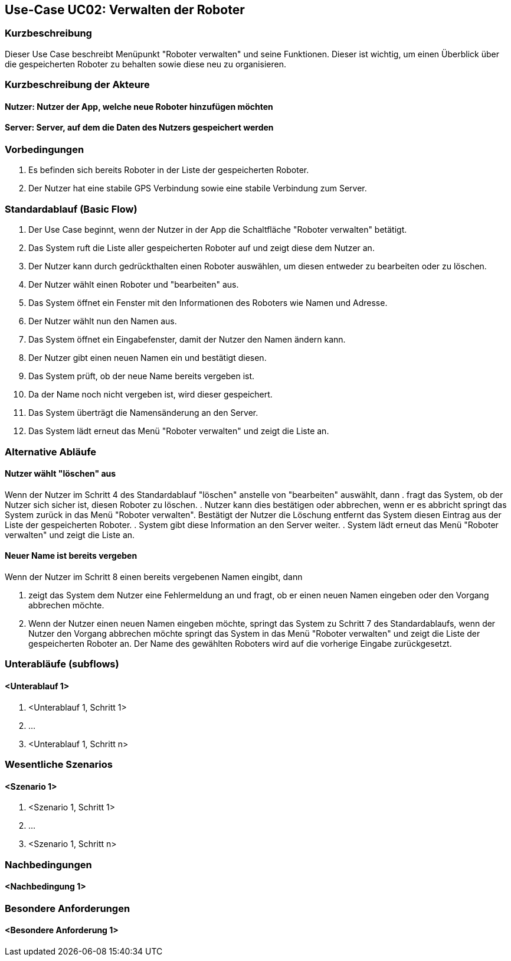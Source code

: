 //Nutzen Sie dieses Template als Grundlage für die Spezifikation *einzelner* Use-Cases. Diese lassen sich dann per Include in das Use-Case Model Dokument einbinden (siehe Beispiel dort).


//Use Cases erste Überlegnung: Starten des Follow-Me, Verbindung mit Roboter herstellen, About-Button,... 
== Use-Case UC02: Verwalten der Roboter

=== Kurzbeschreibung
Dieser Use Case beschreibt Menüpunkt "Roboter verwalten" und seine Funktionen. Dieser ist wichtig, um einen Überblick über die gespeicherten Roboter zu behalten sowie diese neu zu organisieren. 

=== Kurzbeschreibung der Akteure

==== Nutzer: Nutzer der App, welche neue Roboter hinzufügen möchten

==== Server: Server, auf dem die Daten des Nutzers gespeichert werden

=== Vorbedingungen
. Es befinden sich bereits Roboter in der Liste der gespeicherten Roboter.
. Der Nutzer hat eine stabile GPS Verbindung sowie eine stabile Verbindung zum Server.



=== Standardablauf (Basic Flow)
//Der Standardablauf definiert die Schritte für den Erfolgsfall ("Happy Path")

. Der Use Case beginnt, wenn der Nutzer in der App die Schaltfläche "Roboter verwalten" betätigt.
. Das System ruft die Liste aller gespeicherten Roboter auf und zeigt diese dem Nutzer an.
. Der Nutzer kann durch gedrückthalten einen Roboter auswählen, um diesen entweder zu bearbeiten oder zu löschen.
. Der Nutzer wählt einen Roboter und "bearbeiten" aus.
. Das System öffnet ein Fenster mit den Informationen des Roboters wie Namen und Adresse.
. Der Nutzer wählt nun den Namen aus.
. Das System öffnet ein Eingabefenster, damit der Nutzer den Namen ändern kann.
. Der Nutzer gibt einen neuen Namen ein und bestätigt diesen.
. Das System prüft, ob der neue Name bereits vergeben ist.
. Da der Name noch nicht vergeben ist, wird dieser gespeichert.
. Das System überträgt die Namensänderung an den Server.
. Das System lädt erneut das Menü "Roboter verwalten" und zeigt die Liste an.  


=== Alternative Abläufe
//Nutzen Sie alternative Abläufe für Fehlerfälle, Ausnahmen und Erweiterungen zum Standardablauf

==== Nutzer wählt "löschen" aus
Wenn der Nutzer im Schritt 4 des Standardablauf "löschen" anstelle von "bearbeiten" auswählt, dann
. fragt das System, ob der Nutzer sich sicher ist, diesen Roboter zu löschen.
. Nutzer kann dies bestätigen oder abbrechen, wenn er es abbricht springt das System zurück in das Menü "Roboter verwalten". Bestätigt der Nutzer die Löschung entfernt das System diesen Eintrag aus der Liste der gespeicherten Roboter.
. System gibt diese Information an den Server weiter.
. System lädt erneut das Menü "Roboter verwalten" und zeigt die Liste an.

==== Neuer Name ist bereits vergeben
Wenn der Nutzer im Schritt 8 einen bereits vergebenen Namen eingibt, dann

. zeigt das System dem Nutzer eine Fehlermeldung an und fragt, ob er einen neuen Namen eingeben oder den Vorgang abbrechen möchte.
. Wenn der Nutzer einen neuen Namen eingeben möchte, springt das System zu Schritt 7 des Standardablaufs, wenn der Nutzer den Vorgang abbrechen möchte springt das System in das Menü "Roboter verwalten" und zeigt die Liste der gespeicherten Roboter an. Der Name des gewählten Roboters wird auf die vorherige Eingabe zurückgesetzt.

=== Unterabläufe (subflows)
//Nutzen Sie Unterabläufe, um wiederkehrende Schritte auszulagern

==== <Unterablauf 1>
. <Unterablauf 1, Schritt 1>
. …
. <Unterablauf 1, Schritt n>

=== Wesentliche Szenarios
//Szenarios sind konkrete Instanzen eines Use Case, d.h. mit einem konkreten Akteur und einem konkreten Durchlauf der o.g. Flows. Szenarios können als Vorstufe für die Entwicklung von Flows und/oder zu deren Validierung verwendet werden.

==== <Szenario 1>
. <Szenario 1, Schritt 1>
. …
. <Szenario 1, Schritt n>

=== Nachbedingungen
//Nachbedingungen beschreiben das Ergebnis des Use Case, z.B. einen bestimmten Systemzustand.

==== <Nachbedingung 1>

=== Besondere Anforderungen
//Besondere Anforderungen können sich auf nicht-funktionale Anforderungen wie z.B. einzuhaltende Standards, Qualitätsanforderungen oder Anforderungen an die Benutzeroberfläche beziehen.

==== <Besondere Anforderung 1>
